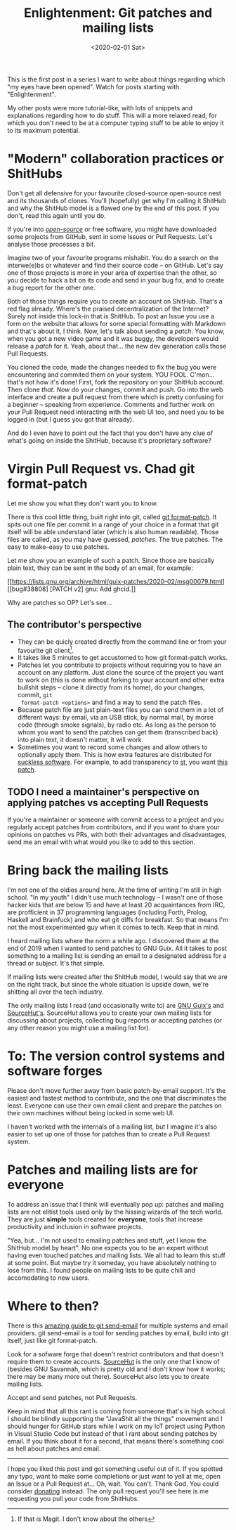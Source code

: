 #+TITLE: Enlightenment: Git patches and mailing lists
#+DATE: <2020-02-01 Sat>

This is the first post in a series I want to write about things
regarding which "my eyes have been opened". Watch for posts starting
with "Enlightenment".

My other posts were more tutorial-like, with lots of snippets and
explanations regarding how to do stuff. This will a more relaxed read,
for which you don't need to be at a computer typing stuff to be able
to enjoy it to its maximum potential.

* "Modern" collaboration practices or ShitHubs
Don't get all defensive for your favourite closed-source open-source nest and
its thousands of clones. You'll (hopefully) get why I'm calling it ShitHub and
why the ShitHub model is a flawed one by the end of this post. If you don't,
read this again until you do.

If you're into /[[https://www.gnu.org/philosophy/open-source-misses-the-point.en.html][open-source]]/ or free software, you might have downloaded some
projects from GitHub, sent in some Issues or Pull Requests. Let's analyse those
processes a bit.

Imagine two of your favourite programs mishabit. You do a search on the
interwe(e)bs or whatever and find their source code -- on GitHub. Let's say one
of those projects is more in your area of expertise than the other, so you
decide to hack a bit on its code and send in your bug fix, and to create a bug
report for the other one.

Both of those things require you to create an account on ShitHub. That's a red
flag already. Where's the praised decentralization of the Internet? Surely not
inside this lock-in that is ShitHub. To post an Issue you use a form on the
website that allows for some special formatting with Markdown and that's about
it, I think. Now, let's talk about sending a /patch/. You know, when you got a
new video game and it was buggy, the developers would release a /patch/ for it.
Yeah, about that... the new dev generation calls those Pull Requests.

You cloned the code, made the changes needed to fix the bug you were
encountering and commited them on your system. YOU FOOL. C'mon... that's not how
it's done! First, fork the repository on your ShitHub account. Then clone
/that/. /Now/ do your changes, commit and push. Go into the web interface and
create a pull request from there which is pretty confusing for a beginner --
speaking from experience. Comments and further work on your Pull Request need
interacting with the web UI too, and need you to be logged in (but I guess you
got that already).

And do I even have to point out the fact that you don't have any clue of what's
going on inside the ShitHub, because it's proprietary software?

* Virgin Pull Request vs. Chad git format-patch
Let me show you what they don't want you to know.

There is this cool little thing, built right into git, called [[https://git-scm.com/docs/git-format-patch][git format-patch]].
It spits out one file per commit in a range of your choice in a format that git
itself will be able understand later (which is also human readable). Those files
are called, as you may have guessed, /patches/. The true patches. The easy to
make--easy to use patches.

Let me show you an example of such a patch. Since those are basically plain
text, they can be sent in the body of an email, for example:

[[https://lists.gnu.org/archive/html/guix-patches/2020-02/msg00079.html][[bug#38808] [PATCH v2] gnu: Add ghcid.]]

Why are patches so OP? Let's see...

** The contributor's perspective
- They can be quicly created directly from the command line or from your
  favourite git client[fn::If that is Magit. I don't know about the others].
- It takes like 5 minutes to get accustomed to how git format-patch works.
- Patches let you contribute to projects without requiring you to have an
  account on any platform. Just clone the source of the project you want to work
  on (this is done without forking to your account and other extra bullshit
  steps -- clone it directly from its home), do your changes, commit, ~git
  format-patch <options>~ and find a way to send the patch files.
- Because patch file are just plain-text files you can send them in a lot of
  different ways: by email, via an USB stick, by normal mail, by morse code
  (through smoke signals), by radio etc. As long as the person to whom you want
  to send the patches can get them (transcribed back) into plain text, it doesn't matter, it will
  work.
- Sometimes you want to record some changes and allow others to optionally apply
  them. This is how extra features are distributed for [[https://suckless.org/][suckless software]]. For
  example, to add transparency to [[https://st.suckless.org/][st]], you want [[https://st.suckless.org/patches/alpha/][this patch]].

** TODO I need a maintainer's perspective on applying patches vs accepting Pull Requests

If you're a maintainer or someone with commit access to a project and
you regularly accept patches from contributors, and if you want to
share your opinions on patches vs PRs, with both their advantages and
disadvantages, send me an email with what would you like to add to
this section.

* Bring back the mailing lists
I'm not one of the oldies around here. At the time of writing I'm
still in high school. "In my youth" I didn't use much technology -- I
wasn't one of those hacker kids that are below 15 and have at least 20
acquaintances from IRC, are profficient in 37 programming languages
(including Forth, Prolog, Haskell and Brainfuck) and who eat git diffs
for breakfast. So that means I'm not the most experimented guy when it
comes to tech. Keep that in mind.

I heard mailing lists where the norm a while ago. I discovered them at
the end of 2019 when I wanted to send patches to GNU Guix. All it
takes to post something to a mailing list is sending an email to a
designated address for a thread or subject. It's that simple.

If mailing lists were created after the ShitHub model, I would say
that we are on the right track, but since the whole situation is
upside down, we're shitting all over the tech industry.

The only mailing lists I read (and occasionally write to) are [[https://guix.gnu.org/contact/][GNU
Guix's]] and [[https://lists.sr.ht/~sircmpwn/sr.ht-discuss][SourceHut's]]. SourceHut allows you to create your own
mailing lists for discussing about projects, collecting bug reports or
accepting patches (or any other reason you might use a mailing list
for).

* To: The version control systems and software forges
Please don't move further away from basic patch-by-email support. It's
the easiest and fastest method to contribute, and the one that
discriminates the least. Everyone can use their own email client and
prepare the patches on their own machines without being locked in some
web UI.

I haven't worked with the internals of a mailing list, but I imagine
it's also easier to set up one of those for patches than to create a
Pull Request system.

* Patches and mailing lists are for everyone
To address an issue that I think will eventually pop up: patches and
mailing lists are not elitist tools used only by the hissing wizards
of the tech world. They are just *simple* tools created for
*everyone*, tools that increase productivity and inclusion in software
projects.

"Yea, but... I'm not used to emailing patches and stuff, yet I know
the ShitHub model by heart". No one expects you to be an expert
without having even touched patches and mailing lists. We all had to
learn this stuff at some point. But maybe try it someday, you have
absolutely nothing to lose from this. I found people on mailing lists
to be quite chill and accomodating to new users.

* Where to then?
There is this [[https://git-send-email.io/][amazing guide to git send-email]] for multiple systems and
email providers. git send-email is a tool for sending patches by
email, build into git itself, just like git format-patch.

Look for a sofware forge that doesn't restrict contributors and that
doesn't require them to create accounts. [[https://sourcehut.org/][SourceHut]] is the only one
that I know of (besides GNU Savannah, which is pretty old and I don't
know how it works; there may be many more out there). SourceHut also
lets you to create mailing lists.

Accept and send patches, not Pull Requests.

Keep in mind that all this rant is coming from someone that's in high
school. I should be blindly supporting the "JavaShit all the things"
movement and I should hunger for GitHub stars while I work on my IoT
project using Python in Visual Studio Code but instead of that I rant
about sending patches by email. If you think about it for a second,
that means there's something cool as hell about patches and email.

-------

I hope you liked this post and got something useful out of it. If you
spotted any typo, want to make some completions or just want to yell
at me, open an Issue or a Pull Request at... Oh, wait. You
can't. Thank God. You could consider [[../donate.org][donating]] instead. The only pull
request you'll see here is me requesting you pull your code from
ShitHubs.
